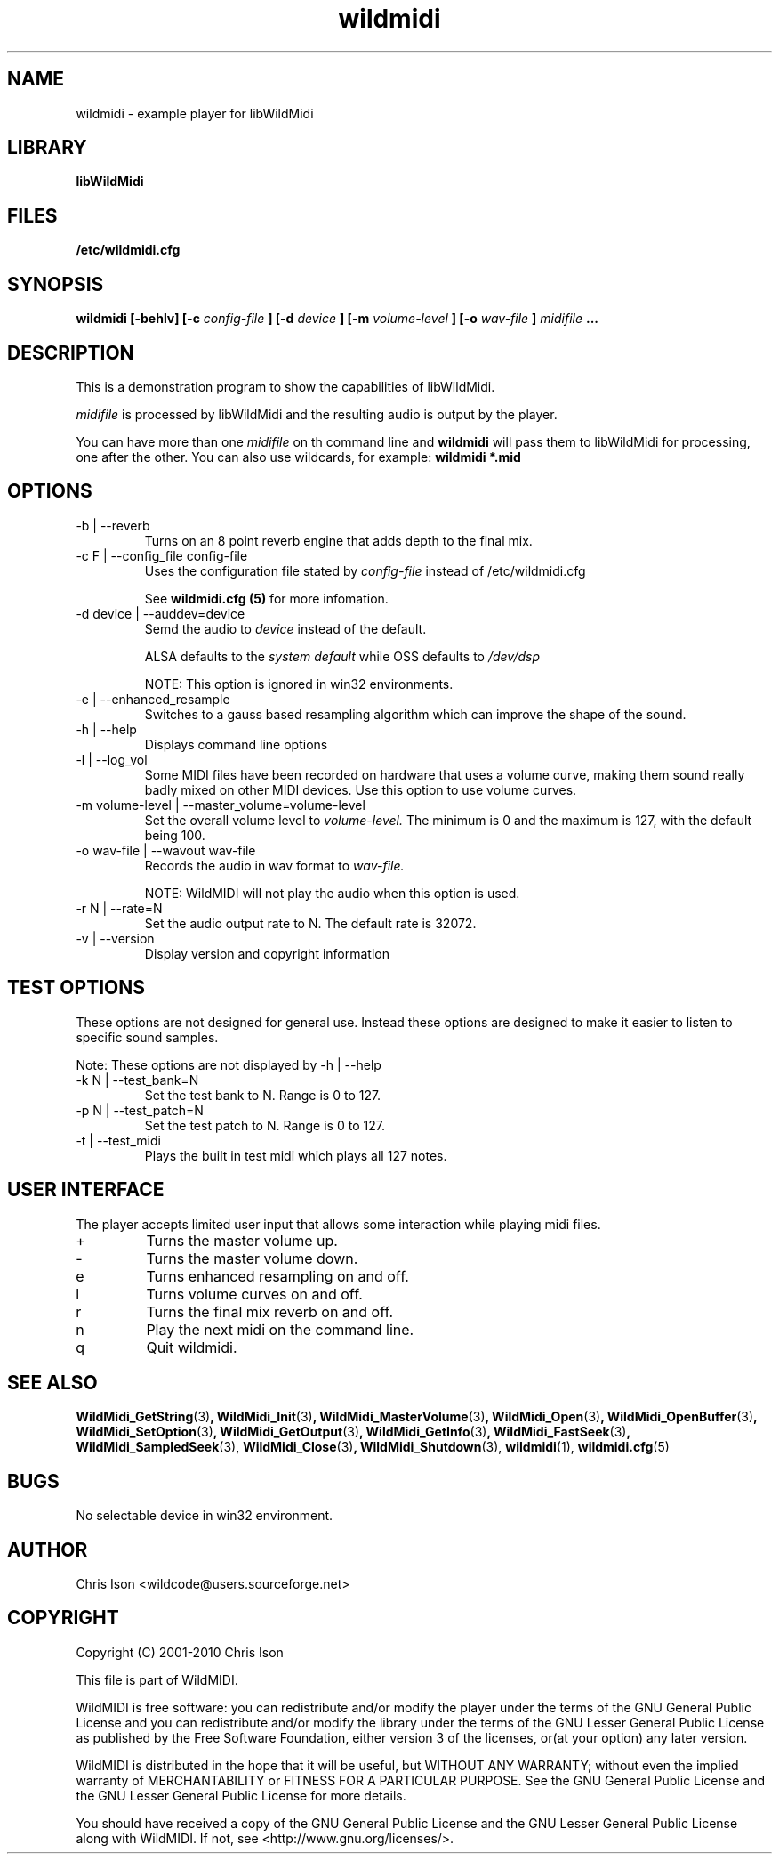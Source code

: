 .TH wildmidi 1 2010-06-03 "" "WildMidi Player"
.SH NAME
wildmidi \- example player for libWildMidi
.SH LIBRARY
.B libWildMidi
.SH FILES
.B /etc/wildmidi.cfg
.SH SYNOPSIS
.B wildmidi [-behlv] [-c
.I config-file
.B ] [-d
.I device
.B ] [-m
.I volume-level
.B ] [-o
.I wav-file
.B ]
.I midifile
.B ...
.SH DESCRIPTION
This is a demonstration program to show the capabilities of libWildMidi.
.sp
.I midifile
is processed by libWildMidi and the resulting audio is output by the player.
.sp
You can have more than one
.I midifile
on th command line and
.B wildmidi
will pass them to libWildMidi for processing, one after the other. You can also use wildcards, for example:
.B wildmidi *.mid
.SH OPTIONS
.IP "-b | --reverb"
Turns on an 8 point reverb engine that adds depth to the final mix.
.IP "-c F | --config_file config-file"
Uses the configuration file stated by
.I config-file
instead of
.RI /etc/wildmidi.cfg
.sp
See
.B "wildmidi.cfg (5)"
for more infomation.
.IP "-d device | --auddev=device"
Semd the audio to
.I device
instead of the default.
.sp
ALSA defaults to the
.I "system default"
while OSS defaults to
.I "/dev/dsp"
.sp
NOTE: This option is ignored in win32 environments.
.IP "-e | --enhanced_resample"
Switches to a gauss based resampling algorithm which can improve the shape of the sound.
.IP "-h | --help"
Displays command line options
.IP "-l | --log_vol"
Some MIDI files have been recorded on hardware that uses a volume curve, making them sound really badly mixed on other MIDI devices. Use this option to use volume curves.
.IP "-m volume-level | --master_volume=volume-level"
Set the overall volume level to
.I volume-level.
The minimum is 0 and the maximum is 127, with the default being 100.
.IP "-o wav-file | --wavout wav-file"
Records the audio in wav format to
.I wav-file.
.sp
NOTE: WildMIDI will not play the audio when this option is used.
.IP "-r N | --rate=N"
Set the audio output rate to N. The default rate is 32072.
.IP "-v | --version"
Display version and copyright information
.SH TEST OPTIONS
These options are not designed for general use. Instead these options are designed to make it easier to listen to specific sound samples.
.sp
Note: These options are not displayed by -h | --help
.IP "-k N | --test_bank=N"
Set the test bank to N. Range is 0 to 127.
.IP "-p N | --test_patch=N"
Set the test patch to N. Range is 0 to 127.
.IP "-t | --test_midi"
Plays the built in test midi which plays all 127 notes.
.SH USER INTERFACE
The player accepts limited user input that allows some interaction while playing midi files.
.IP +
Turns the master volume up.
.IP -
Turns the master volume down.
.IP e
Turns enhanced resampling on and off.
.IP l
Turns volume curves on and off.
.IP r
Turns the final mix reverb on and off.
.IP n
Play the next midi on the command line.
.IP q
Quit wildmidi.
.SH SEE ALSO
.BR WildMidi_GetString (3) ,
.BR WildMidi_Init (3) ,
.BR WildMidi_MasterVolume (3) ,
.BR WildMidi_Open (3) ,
.BR WildMidi_OpenBuffer (3) ,
.BR WildMidi_SetOption (3) ,
.BR WildMidi_GetOutput (3) ,
.BR WildMidi_GetInfo (3) ,
.BR WildMidi_FastSeek (3) ,
.BR WildMidi_SampledSeek (3),
.BR WildMidi_Close (3) ,
.BR WildMidi_Shutdown (3),
.BR wildmidi (1),
.BR wildmidi.cfg (5)
.SH BUGS
No selectable device in win32 environment.
.SH AUTHOR
Chris Ison <wildcode@users.sourceforge.net>
.SH COPYRIGHT
Copyright (C) 2001-2010 Chris Ison
.sp
This file is part of WildMIDI.
.sp
WildMIDI is free software: you can redistribute and/or modify the player under the terms of the GNU General Public License and you can redistribute and/or modify the library under the terms of the GNU Lesser General Public License as published by the Free Software Foundation, either version 3 of the licenses, or(at your option) any later version.
.sp
WildMIDI is distributed in the hope that it will be useful, but WITHOUT ANY WARRANTY; without even the implied warranty of MERCHANTABILITY or FITNESS FOR A PARTICULAR PURPOSE. See the GNU General Public License and the GNU Lesser General Public License for more details.
.sp
You should have received a copy of the GNU General Public License and the GNU Lesser General Public License along with WildMIDI. If not, see <http://www.gnu.org/licenses/>.
.sp
